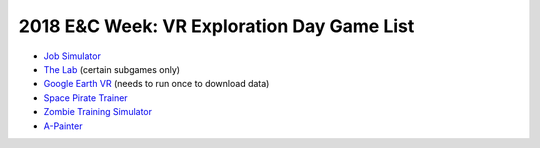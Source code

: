 .. Copied from https://gitlab.csi.miamioh.edu/miami-acm-exec/exec-materials/commit/0968ab2cb172fbc4b2515309b1278f560eb263ec

.. _Job Simulator: https://www.jobsimulatorgame.com/
.. _Space Pirate Trainer: https://www.spacepiratetrainer.com/
.. _Zombie Training Simulator: https://store.steampowered.com/app/446620/Zombie_Training_Simulator/
.. _A-Painter: https://aframe.io/a-painter/
.. _Google Earth VR: https://store.steampowered.com/app/348250/Google_Earth_VR/
.. _The Lab: https://store.steampowered.com/app/450390/The_Lab/

2018 E&C Week: VR Exploration Day Game List
===========================================

* `Job Simulator`_
* `The Lab`_ (certain subgames only)
* `Google Earth VR`_ (needs to run once to download data)
* `Space Pirate Trainer`_
* `Zombie Training Simulator`_
* A-Painter_
